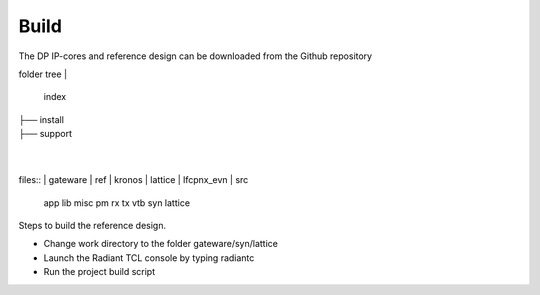 Build
=====

The DP IP-cores and reference design can be downloaded from the Github repository

folder tree
|
	index
|	
	├── install
|	
	├── support
|
|

files::
|	gateware
|		ref
|		kronos
|	lattice
|	lfcpnx_evn
|	src
	app
	lib
	misc
	pm
	rx
	tx
	vtb
	syn
	lattice


Steps to build the reference design. 

* Change work directory to the folder gateware/syn/lattice
* Launch the Radiant TCL console by typing radiantc
* Run the project build script 

.. _Github repository: https://github.com/Parretto/DisplayPort
